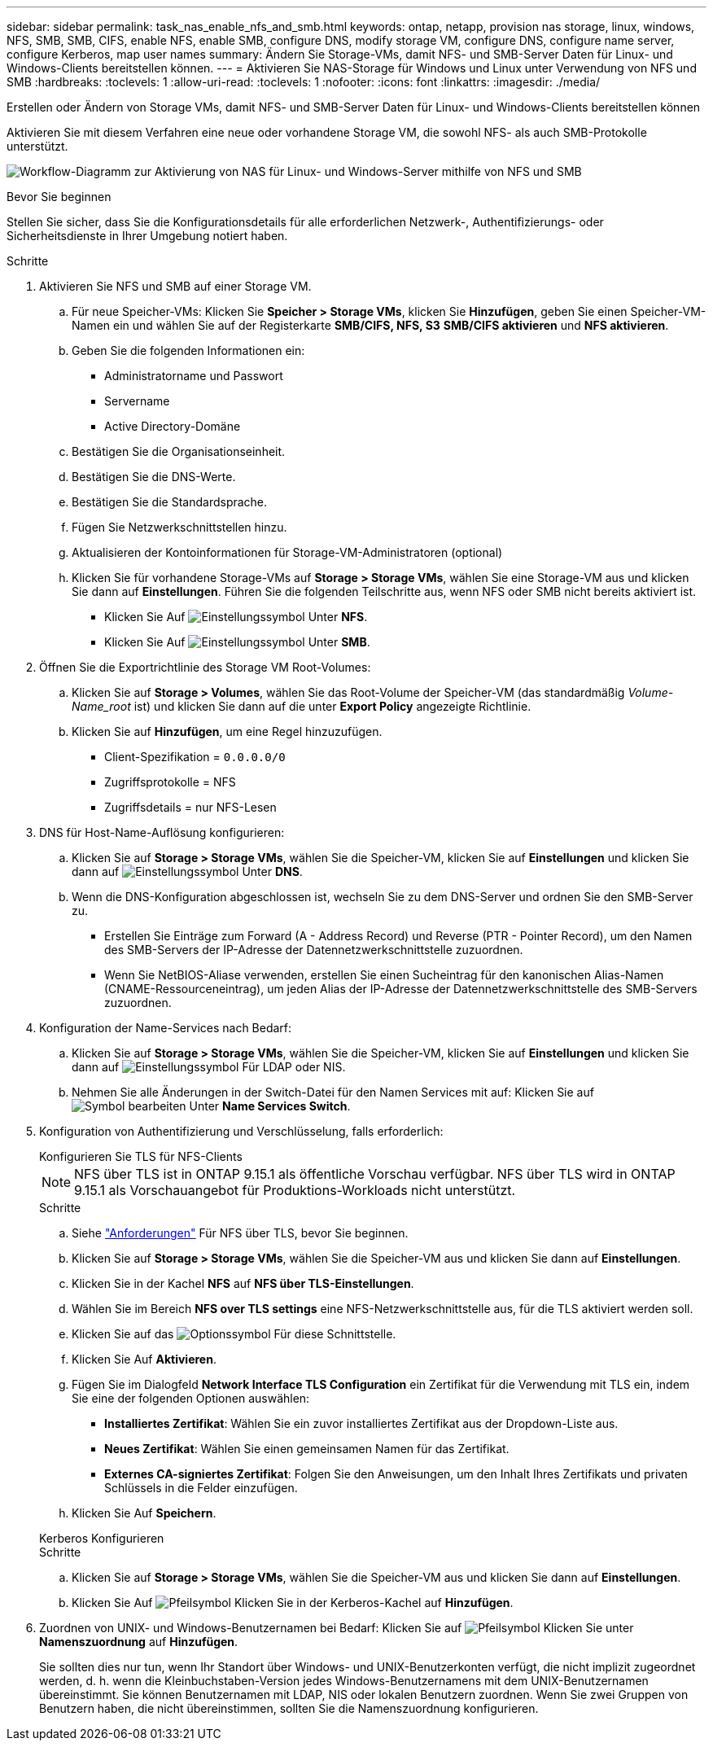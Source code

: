 ---
sidebar: sidebar 
permalink: task_nas_enable_nfs_and_smb.html 
keywords: ontap, netapp, provision nas storage, linux, windows, NFS, SMB, SMB, CIFS, enable NFS, enable SMB, configure DNS, modify storage VM, configure DNS, configure name server, configure Kerberos, map user names 
summary: Ändern Sie Storage-VMs, damit NFS- und SMB-Server Daten für Linux- und Windows-Clients bereitstellen können. 
---
= Aktivieren Sie NAS-Storage für Windows und Linux unter Verwendung von NFS und SMB
:hardbreaks:
:toclevels: 1
:allow-uri-read: 
:toclevels: 1
:nofooter: 
:icons: font
:linkattrs: 
:imagesdir: ./media/


[role="lead"]
Erstellen oder Ändern von Storage VMs, damit NFS- und SMB-Server Daten für Linux- und Windows-Clients bereitstellen können

Aktivieren Sie mit diesem Verfahren eine neue oder vorhandene Storage VM, die sowohl NFS- als auch SMB-Protokolle unterstützt.

image:workflow_nas_enable_nfs_and_smb.png["Workflow-Diagramm zur Aktivierung von NAS für Linux- und Windows-Server mithilfe von NFS und SMB"]

.Bevor Sie beginnen
Stellen Sie sicher, dass Sie die Konfigurationsdetails für alle erforderlichen Netzwerk-, Authentifizierungs- oder Sicherheitsdienste in Ihrer Umgebung notiert haben.

.Schritte
. Aktivieren Sie NFS und SMB auf einer Storage VM.
+
.. Für neue Speicher-VMs: Klicken Sie *Speicher > Storage VMs*, klicken Sie *Hinzufügen*, geben Sie einen Speicher-VM-Namen ein und wählen Sie auf der Registerkarte *SMB/CIFS, NFS, S3* *SMB/CIFS aktivieren* und *NFS aktivieren*.
.. Geben Sie die folgenden Informationen ein:
+
*** Administratorname und Passwort
*** Servername
*** Active Directory-Domäne


.. Bestätigen Sie die Organisationseinheit.
.. Bestätigen Sie die DNS-Werte.
.. Bestätigen Sie die Standardsprache.
.. Fügen Sie Netzwerkschnittstellen hinzu.
.. Aktualisieren der Kontoinformationen für Storage-VM-Administratoren (optional)
.. Klicken Sie für vorhandene Storage-VMs auf *Storage > Storage VMs*, wählen Sie eine Storage-VM aus und klicken Sie dann auf *Einstellungen*. Führen Sie die folgenden Teilschritte aus, wenn NFS oder SMB nicht bereits aktiviert ist.
+
*** Klicken Sie Auf image:icon_gear.gif["Einstellungssymbol"] Unter *NFS*.
*** Klicken Sie Auf image:icon_gear.gif["Einstellungssymbol"] Unter *SMB*.




. Öffnen Sie die Exportrichtlinie des Storage VM Root-Volumes:
+
.. Klicken Sie auf *Storage > Volumes*, wählen Sie das Root-Volume der Speicher-VM (das standardmäßig _Volume-Name_root_ ist) und klicken Sie dann auf die unter *Export Policy* angezeigte Richtlinie.
.. Klicken Sie auf *Hinzufügen*, um eine Regel hinzuzufügen.
+
*** Client-Spezifikation = `0.0.0.0/0`
*** Zugriffsprotokolle = NFS
*** Zugriffsdetails = nur NFS-Lesen




. DNS für Host-Name-Auflösung konfigurieren:
+
.. Klicken Sie auf *Storage > Storage VMs*, wählen Sie die Speicher-VM, klicken Sie auf *Einstellungen* und klicken Sie dann auf image:icon_gear.gif["Einstellungssymbol"] Unter *DNS*.
.. Wenn die DNS-Konfiguration abgeschlossen ist, wechseln Sie zu dem DNS-Server und ordnen Sie den SMB-Server zu.
+
*** Erstellen Sie Einträge zum Forward (A - Address Record) und Reverse (PTR - Pointer Record), um den Namen des SMB-Servers der IP-Adresse der Datennetzwerkschnittstelle zuzuordnen.
*** Wenn Sie NetBIOS-Aliase verwenden, erstellen Sie einen Sucheintrag für den kanonischen Alias-Namen (CNAME-Ressourceneintrag), um jeden Alias der IP-Adresse der Datennetzwerkschnittstelle des SMB-Servers zuzuordnen.




. Konfiguration der Name-Services nach Bedarf:
+
.. Klicken Sie auf *Storage > Storage VMs*, wählen Sie die Speicher-VM, klicken Sie auf *Einstellungen* und klicken Sie dann auf image:icon_gear.gif["Einstellungssymbol"] Für LDAP oder NIS.
.. Nehmen Sie alle Änderungen in der Switch-Datei für den Namen Services mit auf: Klicken Sie auf image:icon_pencil.gif["Symbol bearbeiten"] Unter *Name Services Switch*.


. Konfiguration von Authentifizierung und Verschlüsselung, falls erforderlich:
+
[role="tabbed-block"]
====
.Konfigurieren Sie TLS für NFS-Clients
--

NOTE: NFS über TLS ist in ONTAP 9.15.1 als öffentliche Vorschau verfügbar. NFS über TLS wird in ONTAP 9.15.1 als Vorschauangebot für Produktions-Workloads nicht unterstützt.

.Schritte
.. Siehe link:nfs-admin/tls-nfs-strong-security-concept.html["Anforderungen"^] Für NFS über TLS, bevor Sie beginnen.
.. Klicken Sie auf *Storage > Storage VMs*, wählen Sie die Speicher-VM aus und klicken Sie dann auf *Einstellungen*.
.. Klicken Sie in der Kachel *NFS* auf *NFS über TLS-Einstellungen*.
.. Wählen Sie im Bereich *NFS over TLS settings* eine NFS-Netzwerkschnittstelle aus, für die TLS aktiviert werden soll.
.. Klicken Sie auf das image:icon_kabob.gif["Optionssymbol"] Für diese Schnittstelle.
.. Klicken Sie Auf *Aktivieren*.
.. Fügen Sie im Dialogfeld *Network Interface TLS Configuration* ein Zertifikat für die Verwendung mit TLS ein, indem Sie eine der folgenden Optionen auswählen:
+
*** *Installiertes Zertifikat*: Wählen Sie ein zuvor installiertes Zertifikat aus der Dropdown-Liste aus.
*** *Neues Zertifikat*: Wählen Sie einen gemeinsamen Namen für das Zertifikat.
*** *Externes CA-signiertes Zertifikat*: Folgen Sie den Anweisungen, um den Inhalt Ihres Zertifikats und privaten Schlüssels in die Felder einzufügen.


.. Klicken Sie Auf *Speichern*.


--
.Kerberos Konfigurieren
--
.Schritte
.. Klicken Sie auf *Storage > Storage VMs*, wählen Sie die Speicher-VM aus und klicken Sie dann auf *Einstellungen*.
.. Klicken Sie Auf image:icon_arrow.gif["Pfeilsymbol"] Klicken Sie in der Kerberos-Kachel auf *Hinzufügen*.


--
====
. Zuordnen von UNIX- und Windows-Benutzernamen bei Bedarf: Klicken Sie auf image:icon_arrow.gif["Pfeilsymbol"] Klicken Sie unter *Namenszuordnung* auf *Hinzufügen*.
+
Sie sollten dies nur tun, wenn Ihr Standort über Windows- und UNIX-Benutzerkonten verfügt, die nicht implizit zugeordnet werden, d. h. wenn die Kleinbuchstaben-Version jedes Windows-Benutzernamens mit dem UNIX-Benutzernamen übereinstimmt. Sie können Benutzernamen mit LDAP, NIS oder lokalen Benutzern zuordnen. Wenn Sie zwei Gruppen von Benutzern haben, die nicht übereinstimmen, sollten Sie die Namenszuordnung konfigurieren.


